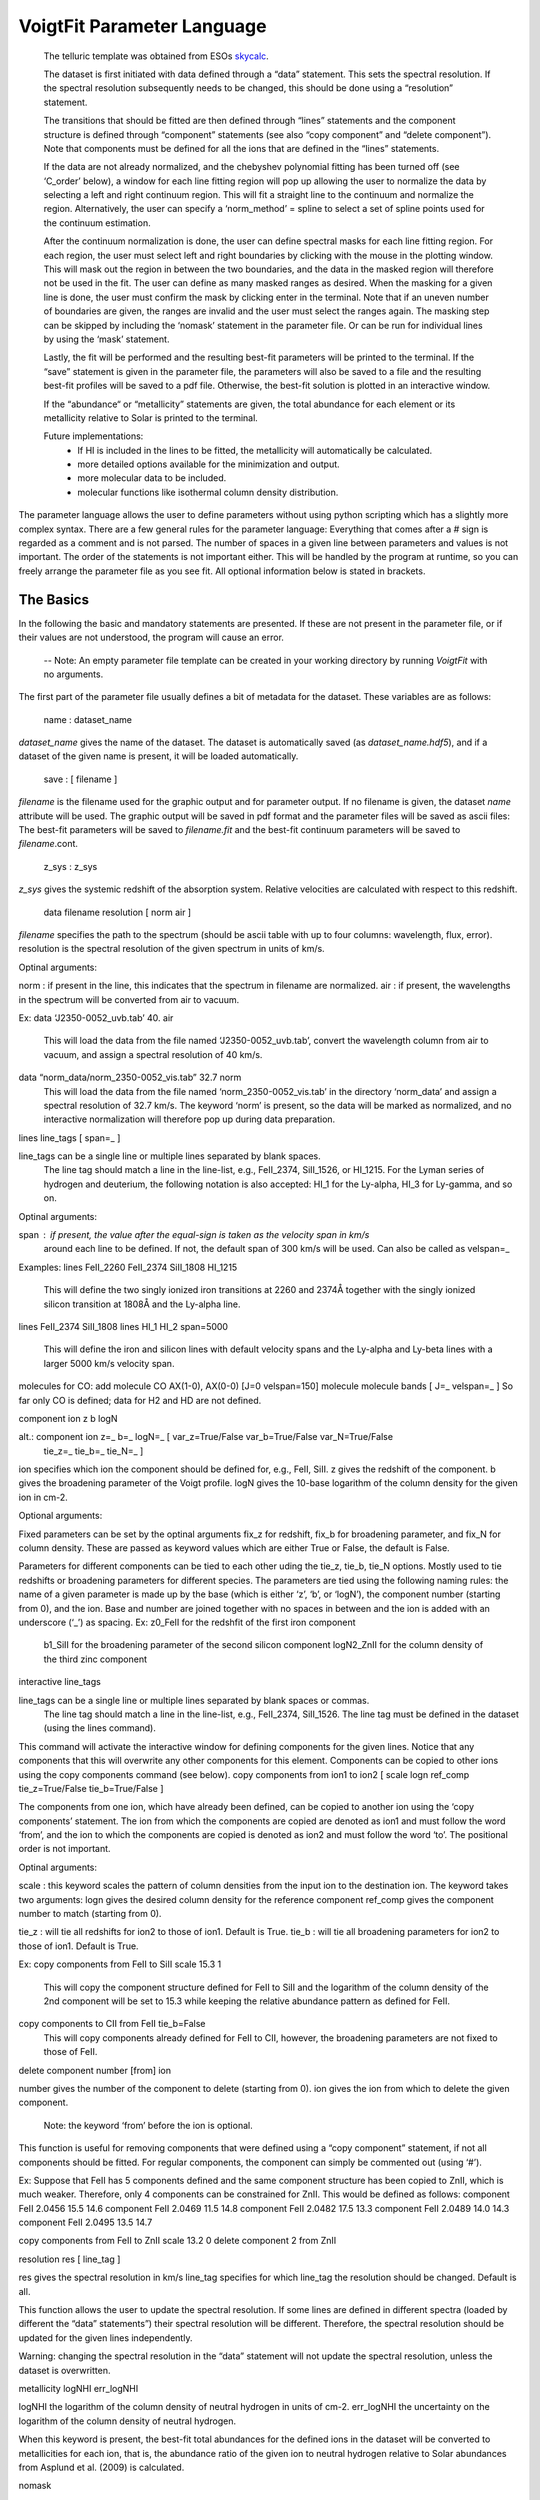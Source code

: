 
VoigtFit Parameter Language
===========================


  The telluric template was obtained from ESOs `skycalc <http://www.eso.org/observing/etc/skycalc>`_.

  The dataset is first initiated with data defined through a “data” statement. This sets the spectral resolution. If the spectral resolution subsequently needs to be changed, this should be done using a “resolution” statement.

  The transitions that should be fitted are then defined through “lines” statements and the component structure is defined through “component” statements (see also “copy component” and “delete component”). Note that components must be defined for all the ions that are defined in the “lines” statements.

  If the data are not already normalized, and the chebyshev polynomial fitting has been turned off (see ‘C_order’ below), a window for each line fitting region will pop up allowing the user to normalize the data by selecting a left and right continuum region. This will fit a straight line to the continuum and normalize the region. Alternatively, the user can specify a ‘norm_method’ = spline to select a set of spline points used for the continuum estimation.

  After the continuum normalization is done, the user can define spectral masks for each line fitting region. For each region, the user must select left and right boundaries by clicking with the mouse in the plotting window. This will mask out the region in between the two boundaries, and the data in the masked region will therefore not be used in the fit. The user can define as many masked ranges as desired. When the masking for a given line is done, the user must confirm the mask by clicking enter in the terminal. Note that if an uneven number of boundaries are given, the ranges are invalid and the user must select the ranges again.
  The masking step can be skipped by including the ‘nomask’ statement in the parameter file. Or can be run for individual lines by using the ‘mask’ statement.

  Lastly, the fit will be performed and the resulting best-fit parameters will be printed to the terminal. If the “save” statement is given in the parameter file, the parameters will also be saved to a file and the resulting best-fit profiles will be saved to a pdf file. Otherwise, the best-fit solution is plotted in an interactive window.

  If the “abundance“ or “metallicity” statements are given, the total abundance for each element or its metallicity relative to Solar is printed to the terminal.



  Future implementations:
   - If HI is included in the lines to be fitted, the metallicity will automatically be calculated.
   - more detailed options available for the minimization and output.
   - more molecular data to be included.
   - molecular functions like isothermal column density distribution.




The parameter language allows the user to define parameters without using python scripting
which has a slightly more complex syntax. There are a few general rules for the parameter language:
Everything that comes after a `#` sign is regarded as a comment and is not parsed.
The number of spaces in a given line between parameters and values is not important.
The order of the statements is not important either. This will be handled by the program at runtime,
so you can freely arrange the parameter file as you see fit.
All optional information below is stated in brackets.


The Basics
----------

In the following the basic and mandatory statements are presented.
If these are not present in the parameter file, or if their values are
not understood, the program will cause an error.

  -- Note: An empty parameter file template can be created in your working directory by running `VoigtFit` with no arguments.

The first part of the parameter file usually defines a bit of metadata for the dataset.
These variables are as follows:

  name :  dataset_name

`dataset_name` gives the name of the dataset.
The dataset is automatically saved (as `dataset_name.hdf5`),
and if a dataset of the given name is present, it will be loaded automatically.

  save : [ filename ]

`filename` is the filename used for the graphic output and for parameter output.
If no filename is given, the dataset `name` attribute will be used.
The graphic output will be saved in pdf format and the parameter files will be saved as ascii files:
The best-fit parameters will be saved to `filename.fit` and the best-fit continuum parameters will be saved to `filename`.cont.


  z_sys :  z_sys

`z_sys` gives the systemic redshift of the absorption system.
Relative velocities are calculated with respect to this redshift.



  data  filename  resolution  [ norm   air ]

`filename` specifies the path to the spectrum (should be ascii table with up to four columns:
wavelength, flux, error).
resolution	is the spectral resolution of the given spectrum in units of km/s.

Optinal arguments:

norm	:  if present in the line, this indicates that the spectrum in filename are normalized.
air	:  if present, the wavelengths in the spectrum will be converted from air to vacuum.

Ex:
data  ‘J2350-0052_uvb.tab’  40.  air
	This will load the data from the file named ‘J2350-0052_uvb.tab’,
	convert the wavelength column from air to vacuum, and assign
	a spectral resolution of 40 km/s.

data  “norm_data/norm_2350-0052_vis.tab”  32.7  norm
	This will load the data from the file named ‘norm_2350-0052_vis.tab’
	in the directory ‘norm_data’ and assign a spectral resolution of 32.7 km/s.
	The keyword ‘norm’ is present, so the data will be marked as normalized,
	and no interactive normalization will therefore pop up during data preparation.


lines  line_tags  [ span=_ ]

line_tags	can be a single line or multiple lines separated by blank spaces.
		The line tag should match a line in the line-list, e.g., FeII_2374, SiII_1526,
		or HI_1215. For the Lyman series of hydrogen and deuterium, the following
		notation is also accepted: HI_1 for the Ly-alpha, HI_3 for Ly-gamma, and so on.

Optinal arguments:

span	:  if present, the value after the equal-sign is taken as the velocity span in km/s
	   around each line to be defined. If not, the default span of 300 km/s will be used.
	   Can also be called as velspan=_


Examples:
lines  FeII_2260  FeII_2374  SiII_1808  HI_1215
	This will define the two singly ionized iron transitions at 2260 and 2374Å
	together with the singly ionized silicon transition at 1808Å and the Ly-alpha line.

lines FeII_2374  SiII_1808
lines HI_1 HI_2  span=5000
	This will define the iron and silicon lines with default velocity spans
	and the Ly-alpha and Ly-beta lines with a larger 5000 km/s velocity span.


molecules
for CO: add molecule CO AX(1-0), AX(0-0) [J=0 velspan=150]
molecule  molecule  bands  [ J=_  velspan=_ ]
So far only CO is defined; data for H2 and HD are not defined.


component  ion  z  b  logN

alt.: component  ion  z=_  b=_  logN=_  [ var_z=True/False  var_b=True/False  var_N=True/False
		   tie_z=_  tie_b=_  tie_N=_ ]

ion	specifies which ion the component should be defined for, e.g., FeII, SiII.
z	gives the redshift of the component.
b	gives the broadening parameter of the Voigt profile.
logN	gives the 10-base logarithm of the column density for the given ion in cm-2.

Optional arguments:

Fixed parameters can be set by the optinal arguments fix_z for redshift, fix_b for broadening parameter, and fix_N for column density. These are passed as keyword values which are either True or False, the default is False.

Parameters for different components can be tied to each other uding the tie_z, tie_b, tie_N options. Mostly used to tie redshifts or broadening parameters for different species. The parameters are tied using the following naming rules: the name of a given parameter is made up by the base (which is either ‘z’, ‘b’, or ‘logN’), the component number (starting from 0), and the ion. Base and number are joined together with no spaces in between and the ion is added with an underscore (‘_’) as spacing.
Ex:	z0_FeII for the redshfit of the first iron component
	b1_SiII for the broadening parameter of the second silicon component
	logN2_ZnII for the column density of the third zinc component


interactive  line_tags

line_tags	can be a single line or multiple lines separated by blank spaces or commas.
		The line tag should match a line in the line-list, e.g., FeII_2374, SiII_1526.
		The line tag must be defined in the dataset (using the lines command).

This command will activate the interactive window for defining components for the given lines.
Notice that any components that this will overwrite any other components for this element.
Components can be copied to other ions using the copy components command (see below).
copy components from ion1 to ion2  [ scale logn ref_comp  tie_z=True/False  tie_b=True/False ]

The components from one ion, which have already been defined, can be copied to another ion using the ‘copy components’ statement. The ion from which the components are copied are denoted as ion1 and must follow the word ‘from’, and the ion to which the components are copied is denoted as ion2 and must follow the word ‘to’. The positional order is not important.

Optinal arguments:

scale	:  this keyword scales the pattern of column densities from the input ion to the destination ion. The keyword takes two arguments:
logn		gives the desired column density for the reference component
ref_comp	gives the component number to match (starting from 0).

tie_z	:  will tie all redshifts for ion2 to those of ion1. Default is True.
tie_b	:  will tie all broadening parameters for ion2 to those of ion1. Default is True.

Ex:
copy components from FeII to SiII  scale 15.3  1
	This will copy the component structure defined for FeII to SiII
	and the logarithm of the column density of the 2nd component will be set to 15.3
	while keeping the relative abundance pattern as defined for FeII.

copy components to CII from FeII  tie_b=False
	This will copy components already defined for FeII to CII,
	however, the broadening parameters are not fixed to those of FeII.


delete component  number  [from] ion

number	gives the number of the component to delete (starting from 0).
ion		gives the ion from which to delete the given component.
		Note: the keyword ‘from’ before the ion is optional.

This function is useful for removing components that were defined using a “copy component” statement, if not all components should be fitted. For regular components, the component can simply be commented out (using ‘#’).

Ex:
Suppose that FeII has 5 components defined and the same component structure has been copied to ZnII, which is much weaker. Therefore, only 4 components can be constrained for ZnII. This would be defined as follows:
component FeII  2.0456  15.5  14.6
component FeII  2.0469  11.5  14.8
component FeII  2.0482  17.5  13.3
component FeII  2.0489  14.0  14.3
component FeII  2.0495  13.5  14.7

copy components from FeII to ZnII  scale 13.2  0
delete component 2 from ZnII


resolution  res  [ line_tag ]

res		gives the spectral resolution in km/s
line_tag	specifies for which line_tag the resolution should be changed. Default is all.

This function allows the user to update the spectral resolution. If some lines are defined in different spectra (loaded by different the “data” statements”) their spectral resolution will be different. Therefore, the spectral resolution should be updated for the given lines independently.

Warning: changing the spectral resolution in the “data” statement will not update the spectral resolution, unless the dataset is overwritten.


metallicity  logNHI  err_logNHI

logNHI		the logarithm of the column density of neutral hydrogen in units of cm-2.
err_logNHI	the uncertainty on the logarithm of the column density of neutral hydrogen.

When this keyword is present, the best-fit total abundances for the defined ions in the dataset will be converted to metallicities for each ion, that is, the abundance ratio of the given ion to neutral hydrogen relative to Solar abundances from Asplund et al. (2009) is calculated.





nomask

When this keyword is present in the parameter file (except in the dataset_name), no interactive spectral masking will be performed.



mask  line_tags

This keyword specifies individual lines to mask interactively. Used together with nomask, it allows the user to only mask a given set of lines and not all lines in the dataset.

abundance

When this keword is present in the parameter file (except in the dataset_name), the total abundances for each ion will be printed to the terminal output.


reset  [ line_tags ]

When this keword is present in the parameter file, the data for each region will be reset to the raw input data. This is used to update the continuum fitting so the code uses the raw data instead of the already normalized data in the regions. Note: This does not clear the spectral mask!


C_order = 1

This keyword indicates the max order of Chebyshev polynomials to include for the continuum model. The default is 1, i.e., a straight line fit. The continuum is automatically optimized together with the line fitting.
By giving a negative order, the code will ask to manually normalize the fitting regions using the specified norm_method, see below.


norm_method = { ‘linear’  or  ‘spline’ }

The norm_method specifies how to manually normalize the fitting regions. Before fitting, each region will pop up and instructions will be given to normalize the data.
For ‘linear’, the user must specify a continuum region on the left of the absorption line (by clicking on the left and right boundaries of this continuum region) and similarly on the right side of the absoption line. The continuum is fitted using a straight line fit.
For ‘spline’, the user can select a range of points which will be fitted with a spline in order to create a curved continuum model.


systemic = value

This keyword defines how to update the systemic redshift after fitting.
Possible input values: ‘auto’, ‘none’ or  [num, ‘ion’]

Default behaviour is ‘none’: The systemic redshift will not be updated after fitting and the given systemic redshift (z_sys) will be used.

If systemic is set to ‘auto’ the systemic redshift will be set to the redshift of the strongest component. The element used to identify the strongest component will be selected automatically, priority will be given to elements in the following order: ’FeII’ or ‘SiII’. If none of these are present, the first line in the dataset will be used. Warning: This may result in unexpected behaviour!

By giving an integer number (num) and an ion (separated by a comma), the user can force the systemic redshift to be set to that given component of the given ion after the fit has converged. Note that the components are 0-indexed, i.e., the first component is 0. If num is set to -1 then the last component of the given ion is used.

Example:
systemic  2   FeII
	this defines the systemic redshift as the 3rd component of FeII
systemic  -1  SiII
	this defines the systemic redshift as the last component of SiII


clear mask

This command will clear all the spectral masks that have been defined.
